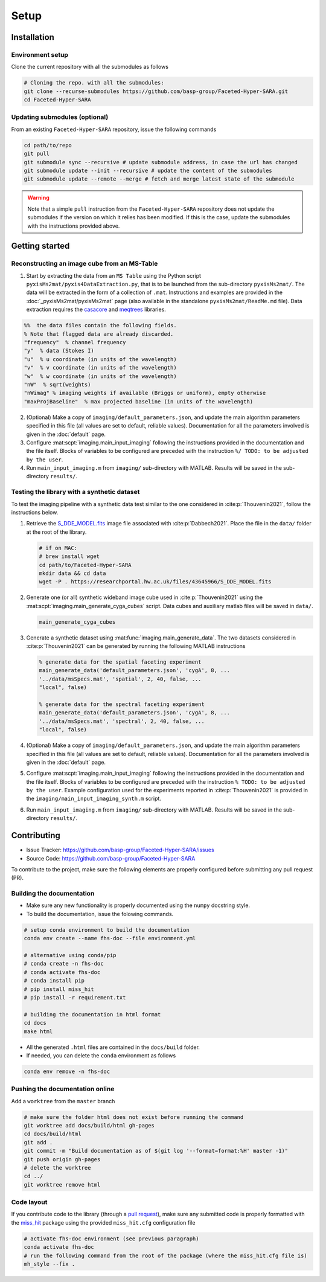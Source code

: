 Setup
=====

Installation
------------

Environment setup
^^^^^^^^^^^^^^^^^

Clone the current repository with all the submodules as follows

.. code-block:: bash

   # Cloning the repo. with all the submodules:
   git clone --recurse-submodules https://github.com/basp-group/Faceted-Hyper-SARA.git
   cd Faceted-Hyper-SARA


Updating submodules (optional)
^^^^^^^^^^^^^^^^^^^^^^^^^^^^^^

From an existing ``Faceted-Hyper-SARA`` repository, issue the following commands

.. code-block:: bash

   cd path/to/repo
   git pull
   git submodule sync --recursive # update submodule address, in case the url has changed
   git submodule update --init --recursive # update the content of the submodules
   git submodule update --remote --merge # fetch and merge latest state of the submodule

.. warning::

   Note that a simple ``pull`` instruction from the ``Faceted-Hyper-SARA`` repository does not update the submodules if the version on which it relies has been modified. If this is the case, update the submodules with the instructions provided above.



Getting started
---------------


Reconstructing an image cube from an MS-Table
^^^^^^^^^^^^^^^^^^^^^^^^^^^^^^^^^^^^^^^^^^^^^

1. Start by extracting the data from an ``MS Table`` using the Python script 
   ``pyxisMs2mat/pyxis4DataExtraction.py``, that is to be launched from  the sub-directory ``pyxisMs2mat/``. The data will be extracted in the form of a 
   collection of ``.mat``. Instructions and examples are provided in the :doc:`_pyxisMs2mat/pyxisMs2mat` page (also available in the standalone ``pyxisMs2mat/ReadMe.md`` file). Data extraction requires the `casacore <https://github.com/casacore/casacore>`_ and `meqtrees <https://github.com/ratt-ru/meqtrees/wiki/Installation>`_ libraries.

.. code-block:: matlab

   %%  the data files contain the following fields. 
   % Note that flagged data are already discarded.
   "frequency"  % channel frequency                       
   "y"  % data (Stokes I)
   "u"  % u coordinate (in units of the wavelength)
   "v"  % v coordinate (in units of the wavelength)
   "w"  % w coordinate (in units of the wavelength)                       
   "nW"  % sqrt(weights)
   "nWimag" % imaging weights if available (Briggs or uniform), empty otherwise
   "maxProjBaseline"  % max projected baseline (in units of the wavelength)


2. (Optional) Make a copy of ``imaging/default_parameters.json``, and 
   update the main algorithm parameters specified in this file (all values are 
   set to default, reliable values). Documentation for all the parameters involved is given in the :doc:`default` page.

3. Configure :mat:scpt:`imaging.main_input_imaging` following the instructions
   provided in the documentation and the file itself. Blocks of variables to be configured are preceded with the instruction ``%/ TODO: to be adjusted by the user``.

4. Run ``main_input_imaging.m`` from ``imaging/`` sub-directory with MATLAB. Results will be saved in the sub-directory ``results/``.


Testing the library with a synthetic dataset
^^^^^^^^^^^^^^^^^^^^^^^^^^^^^^^^^^^^^^^^^^^^

To test the imaging pipeline with a synthetic data test similar to the one considered in :cite:p:`Thouvenin2021`, follow the instructions below.

1. Retrieve the 
   `S_DDE_MODEL.fits <https://researchportal.hw.ac.uk/files/43645966/S_DDE_MODEL.fits>`_ image file associated with :cite:p:`Dabbech2021`.
   Place the file in the ``data/`` folder at the root of the library.

   .. code-block:: bash
 
      # if on MAC:
      # brew install wget
      cd path/to/Faceted-Hyper-SARA
      mkdir data && cd data
      wget -P . https://researchportal.hw.ac.uk/files/43645966/S_DDE_MODEL.fits

2. Generate one (or all) synthetic wideband image cube used in
   :cite:p:`Thouvenin2021` using the
   :mat:scpt:`imaging.main_generate_cyga_cubes` script. Data cubes and auxiliary matlab files will be saved in ``data/``.

   .. code-block:: matlab

      main_generate_cyga_cubes

3. Generate a synthetic dataset using 
   :mat:func:`imaging.main_generate_data`. The two datasets considered in :cite:p:`Thouvenin2021` can be generated by running the following MATLAB instructions

   .. code-block:: matlab

      % generate data for the spatial faceting experiment
      main_generate_data('default_parameters.json', 'cygA', 8, ...
      '../data/msSpecs.mat', 'spatial', 2, 40, false, ...
      "local", false)

      % generate data for the spectral faceting experiment
      main_generate_data('default_parameters.json', 'cygA', 8, ...
      '../data/msSpecs.mat', 'spectral', 2, 40, false, ...
      "local", false)

4. (Optional) Make a copy of ``imaging/default_parameters.json``, and 
   update the main algorithm parameters specified in this file (all values are 
   set to default, reliable values). Documentation for all the parameters involved is given in the :doc:`default` page.

5. Configure :mat:scpt:`imaging.main_input_imaging` following the instructions
   provided in the documentation and the file itself. Blocks of variables to be configured are preceded with the instruction ``% TODO: to be adjusted by the user``. Example configuration used for the experiments reported in :cite:p:`Thouvenin2021` is provided in the ``imaging/main_input_imaging_synth.m`` script.

6. Run ``main_input_imaging.m`` from ``imaging/`` sub-directory with MATLAB. Results will be saved in the sub-directory ``results/``.


Contributing
------------

- Issue Tracker: `https://github.com/basp-group/Faceted-Hyper-SARA/issues <https://github.com/basp-group/Faceted-Hyper-SARA/issues>`_
- Source Code: `https://github.com/basp-group/Faceted-Hyper-SARA <https://github.com/basp-group/Faceted-Hyper-SARA>`_

To contribute to the project, make sure the following elements are properly
configured before submitting any pull request (PR).


Building the documentation
^^^^^^^^^^^^^^^^^^^^^^^^^^

- Make sure any new functionality is properly documented using the ``numpy``
  docstring style.
- To build the documentation, issue the folowing commands.

.. code-block:: bash

   # setup conda environment to build the documentation
   conda env create --name fhs-doc --file environment.yml 

   # alternative using conda/pip
   # conda create -n fhs-doc
   # conda activate fhs-doc
   # conda install pip
   # pip install miss_hit
   # pip install -r requirement.txt

   # building the documentation in html format
   cd docs
   make html

- All the generated ``.html`` files are contained in the ``docs/build`` folder.
- If needed, you can delete the ``conda`` environment as follows

.. code-block:: bash
   
   conda env remove -n fhs-doc


Pushing the documentation online
^^^^^^^^^^^^^^^^^^^^^^^^^^^^^^^^

Add a ``worktree`` from the ``master`` branch

.. code-block:: bash

   # make sure the folder html does not exist before running the command
   git worktree add docs/build/html gh-pages
   cd docs/build/html
   git add .
   git commit -m "Build documentation as of $(git log '--format=format:%H' master -1)"
   git push origin gh-pages
   # delete the worktree
   cd ../
   git worktree remove html


Code layout
^^^^^^^^^^^

If you contribute code to the library (through a `pull request <https://docs.github.com/en/pull-requests/collaborating-with-pull-requests/proposing-changes-to-your-work-with-pull-requests/about-pull-requests>`_), make sure any submitted code is properly formatted with the `miss_hit <https://pypi.org/project/miss-hit/>`_ package using the provided ``miss_hit.cfg`` configuration file

.. code-block:: bash

   # activate fhs-doc environment (see previous paragraph)
   conda activate fhs-doc
   # run the following command from the root of the package (where the miss_hit.cfg file is)
   mh_style --fix .
